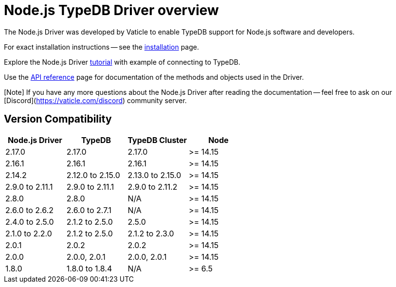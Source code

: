 = Node.js TypeDB Driver overview
:Summary: Overview for TypeDB Driver Node.js.
:keywords: typedb, client, driver, node.js
:longTailKeywords: typedb node.js client, typedb node.js driver, client node.js, node.js driver
:pageTitle: Node.js TypeDB Driver overview

The Node.js Driver was developed by Vaticle to enable TypeDB support for Node.js software and developers.

For exact installation instructions -- see the xref:02-node-js-install.adoc[installation] page.

Explore the Node.js Driver xref:03-node-js-tutorial.adoc[tutorial] with example of connecting to TypeDB.

Use the xref:04-node-js-api-ref.adoc[API reference] page for documentation of the methods and objects used in the Driver.

[Note] If you have any more questions about the Node.js Driver after reading the documentation -- feel free to ask on our [Discord](https://vaticle.com/discord) community server.

== Version Compatibility

[cols="^,^,^,^"]
|===
| Node.js Driver | TypeDB | TypeDB Cluster | Node

| 2.17.0
| 2.17.0
| 2.17.0
| >= 14.15

| 2.16.1
| 2.16.1
| 2.16.1
| >= 14.15

| 2.14.2
| 2.12.0 to 2.15.0
| 2.13.0 to 2.15.0
| >= 14.15

| 2.9.0 to 2.11.1
| 2.9.0 to 2.11.1
| 2.9.0 to 2.11.2
| >= 14.15

| 2.8.0
| 2.8.0
| N/A
| >= 14.15

| 2.6.0 to 2.6.2
| 2.6.0 to 2.7.1
| N/A
| >= 14.15

| 2.4.0 to 2.5.0
| 2.1.2 to 2.5.0
| 2.5.0
| >= 14.15

| 2.1.0 to 2.2.0
| 2.1.2 to 2.5.0
| 2.1.2 to 2.3.0
| >= 14.15

| 2.0.1
| 2.0.2
| 2.0.2
| >= 14.15

| 2.0.0
| 2.0.0, 2.0.1
| 2.0.0, 2.0.1
| >= 14.15

| 1.8.0
| 1.8.0 to 1.8.4
| N/A
| >= 6.5
|===
